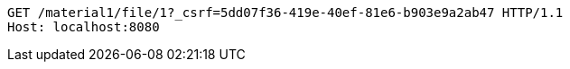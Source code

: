 [source,http,options="nowrap"]
----
GET /material1/file/1?_csrf=5dd07f36-419e-40ef-81e6-b903e9a2ab47 HTTP/1.1
Host: localhost:8080

----